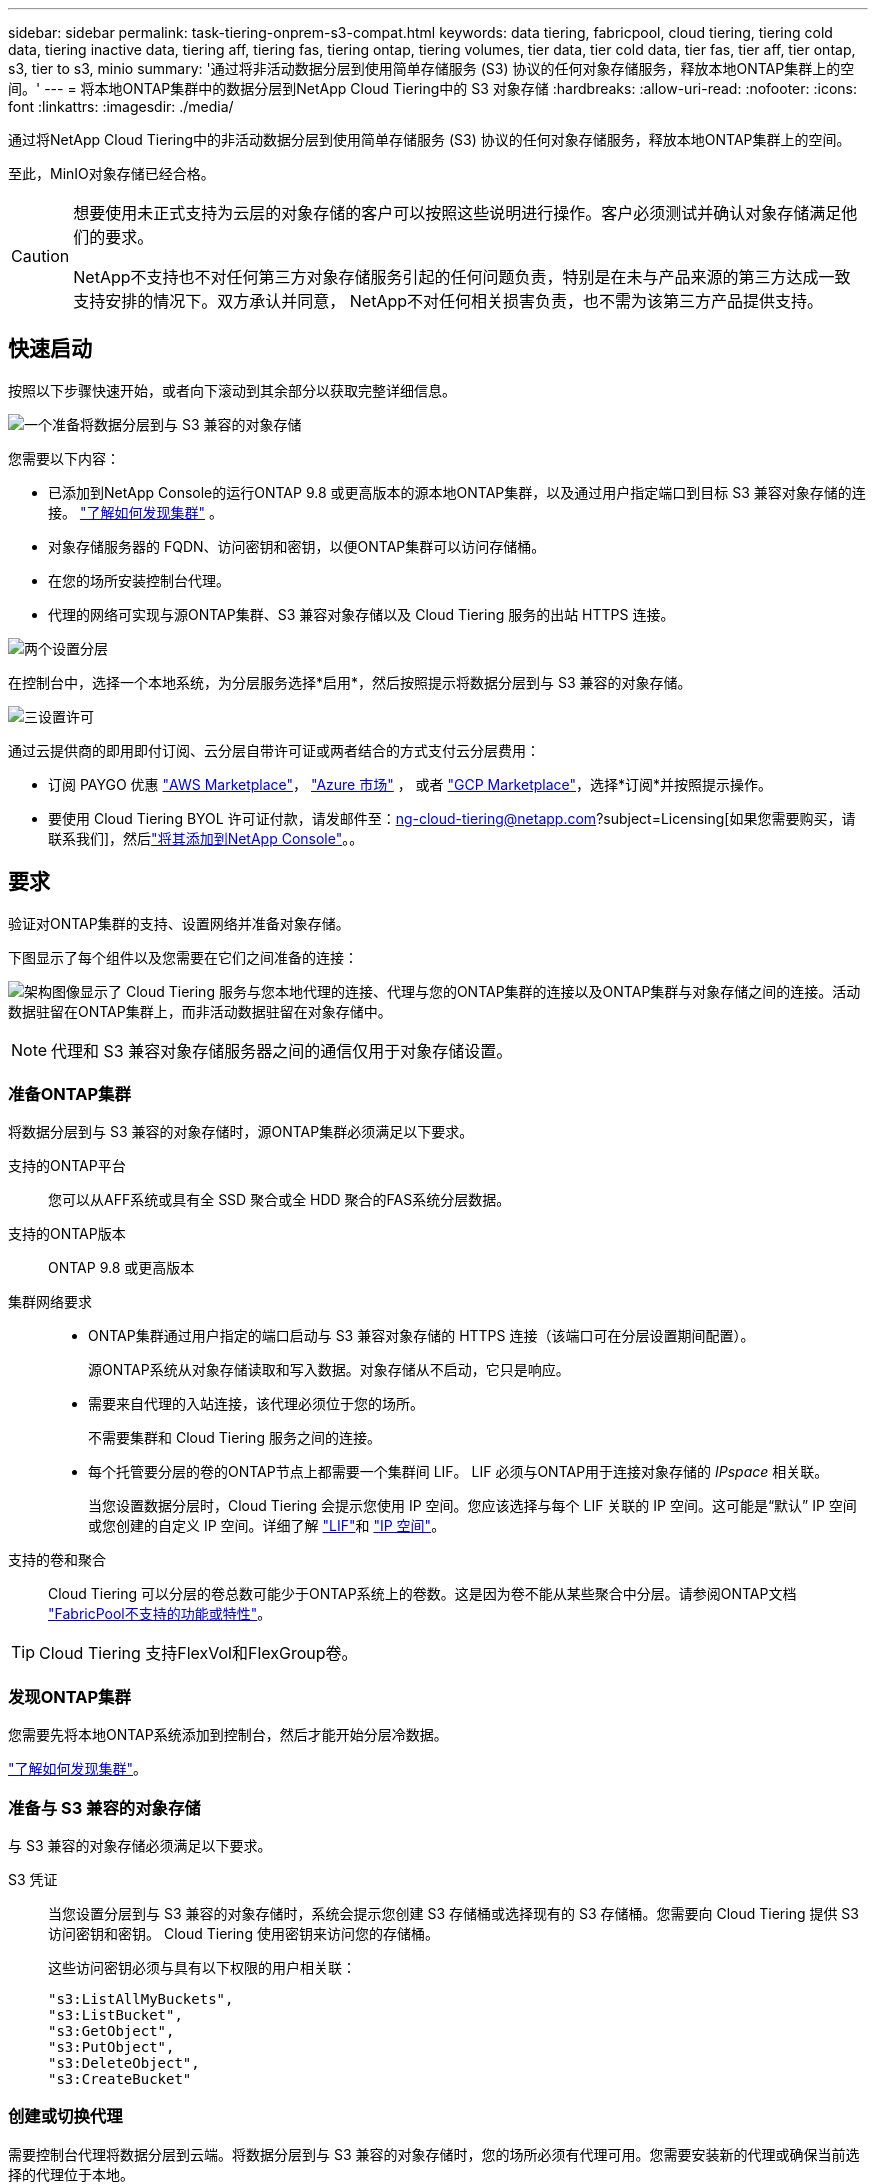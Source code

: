 ---
sidebar: sidebar 
permalink: task-tiering-onprem-s3-compat.html 
keywords: data tiering, fabricpool, cloud tiering, tiering cold data, tiering inactive data, tiering aff, tiering fas, tiering ontap, tiering volumes, tier data, tier cold data, tier fas, tier aff, tier ontap, s3, tier to s3, minio 
summary: '通过将非活动数据分层到使用简单存储服务 (S3) 协议的任何对象存储服务，释放本地ONTAP集群上的空间。' 
---
= 将本地ONTAP集群中的数据分层到NetApp Cloud Tiering中的 S3 对象存储
:hardbreaks:
:allow-uri-read: 
:nofooter: 
:icons: font
:linkattrs: 
:imagesdir: ./media/


[role="lead"]
通过将NetApp Cloud Tiering中的非活动数据分层到使用简单存储服务 (S3) 协议的任何对象存储服务，释放本地ONTAP集群上的空间。

至此，MinIO对象存储已经合格。

[CAUTION]
====
想要使用未正式支持为云层的对象存储的客户可以按照这些说明进行操作。客户必须测试并确认对象存储满足他们的要求。

NetApp不支持也不对任何第三方对象存储服务引起的任何问题负责，特别是在未与产品来源的第三方达成一致支持安排的情况下。双方承认并同意， NetApp不对任何相关损害负责，也不需为该第三方产品提供支持。

====


== 快速启动

按照以下步骤快速开始，或者向下滚动到其余部分以获取完整详细信息。

.image:https://raw.githubusercontent.com/NetAppDocs/common/main/media/number-1.png["一个"]准备将数据分层到与 S3 兼容的对象存储
[role="quick-margin-para"]
您需要以下内容：

[role="quick-margin-list"]
* 已添加到NetApp Console的运行ONTAP 9.8 或更高版本的源本地ONTAP集群，以及通过用户指定端口到目标 S3 兼容对象存储的连接。 https://docs.netapp.com/us-en/bluexp-ontap-onprem/task-discovering-ontap.html["了解如何发现集群"^] 。
* 对象存储服务器的 FQDN、访问密钥和密钥，以便ONTAP集群可以访问存储桶。
* 在您的场所安装控制台代理。
* 代理的网络可实现与源ONTAP集群、S3 兼容对象存储以及 Cloud Tiering 服务的出站 HTTPS 连接。


.image:https://raw.githubusercontent.com/NetAppDocs/common/main/media/number-2.png["两个"]设置分层
[role="quick-margin-para"]
在控制台中，选择一个本地系统，为分层服务选择*启用*，然后按照提示将数据分层到与 S3 兼容的对象存储。

.image:https://raw.githubusercontent.com/NetAppDocs/common/main/media/number-3.png["三"]设置许可
[role="quick-margin-para"]
通过云提供商的即用即付订阅、云分层自带许可证或两者结合的方式支付云分层费用：

[role="quick-margin-list"]
* 订阅 PAYGO 优惠 https://aws.amazon.com/marketplace/pp/prodview-oorxakq6lq7m4?sr=0-8&ref_=beagle&applicationId=AWSMPContessa["AWS Marketplace"^]， https://azuremarketplace.microsoft.com/en-us/marketplace/apps/netapp.cloud-manager?tab=Overview["Azure 市场"^] ， 或者 https://console.cloud.google.com/marketplace/details/netapp-cloudmanager/cloud-manager?supportedpurview=project&rif_reserved["GCP Marketplace"^]，选择*订阅*并按照提示操作。
* 要使用 Cloud Tiering BYOL 许可证付款，请发邮件至：ng-cloud-tiering@netapp.com?subject=Licensing[如果您需要购买，请联系我们]，然后link:https://docs.netapp.com/us-en/bluexp-digital-wallet/task-manage-data-services-licenses.html["将其添加到NetApp Console"^]。。




== 要求

验证对ONTAP集群的支持、设置网络并准备对象存储。

下图显示了每个组件以及您需要在它们之间准备的连接：

image:diagram_cloud_tiering_s3_compat.png["架构图像显示了 Cloud Tiering 服务与您本地代理的连接、代理与您的ONTAP集群的连接以及ONTAP集群与对象存储之间的连接。活动数据驻留在ONTAP集群上，而非活动数据驻留在对象存储中。"]


NOTE: 代理和 S3 兼容对象存储服务器之间的通信仅用于对象存储设置。



=== 准备ONTAP集群

将数据分层到与 S3 兼容的对象存储时，源ONTAP集群必须满足以下要求。

支持的ONTAP平台:: 您可以从AFF系统或具有全 SSD 聚合或全 HDD 聚合的FAS系统分层数据。
支持的ONTAP版本:: ONTAP 9.8 或更高版本
集群网络要求::
+
--
* ONTAP集群通过用户指定的端口启动与 S3 兼容对象存储的 HTTPS 连接（该端口可在分层设置期间配置）。
+
源ONTAP系统从对象存储读取和写入数据。对象存储从不启动，它只是响应。

* 需要来自代理的入站连接，该代理必须位于您的场所。
+
不需要集群和 Cloud Tiering 服务之间的连接。

* 每个托管要分层的卷的ONTAP节点上都需要一个集群间 LIF。  LIF 必须与ONTAP用于连接对象存储的 _IPspace_ 相关联。
+
当您设置数据分层时，Cloud Tiering 会提示您使用 IP 空间。您应该选择与每个 LIF 关联的 IP 空间。这可能是“默认” IP 空间或您创建的自定义 IP 空间。详细了解 https://docs.netapp.com/us-en/ontap/networking/create_a_lif.html["LIF"^]和 https://docs.netapp.com/us-en/ontap/networking/standard_properties_of_ipspaces.html["IP 空间"^]。



--
支持的卷和聚合:: Cloud Tiering 可以分层的卷总数可能少于ONTAP系统上的卷数。这是因为卷不能从某些聚合中分层。请参阅ONTAP文档 https://docs.netapp.com/us-en/ontap/fabricpool/requirements-concept.html#functionality-or-features-not-supported-by-fabricpool["FabricPool不支持的功能或特性"^]。



TIP: Cloud Tiering 支持FlexVol和FlexGroup卷。



=== 发现ONTAP集群

您需要先将本地ONTAP系统添加到控制台，然后才能开始分层冷数据。

https://docs.netapp.com/us-en/bluexp-ontap-onprem/task-discovering-ontap.html["了解如何发现集群"^]。



=== 准备与 S3 兼容的对象存储

与 S3 兼容的对象存储必须满足以下要求。

S3 凭证:: 当您设置分层到与 S3 兼容的对象存储时，系统会提示您创建 S3 存储桶或选择现有的 S3 存储桶。您需要向 Cloud Tiering 提供 S3 访问密钥和密钥。  Cloud Tiering 使用密钥来访问您的存储桶。
+
--
这些访问密钥必须与具有以下权限的用户相关联：

[source, json]
----
"s3:ListAllMyBuckets",
"s3:ListBucket",
"s3:GetObject",
"s3:PutObject",
"s3:DeleteObject",
"s3:CreateBucket"
----
--




=== 创建或切换代理

需要控制台代理将数据分层到云端。将数据分层到与 S3 兼容的对象存储时，您的场所必须有代理可用。您需要安装新的代理或确保当前选择的代理位于本地。

* https://docs.netapp.com/us-en/bluexp-setup-admin/concept-connectors.html["了解代理"^]
* https://docs.netapp.com/us-en/bluexp-setup-admin/task-install-connector-on-prem.html["在本地安装和设置代理"^]
* https://docs.netapp.com/us-en/bluexp-setup-admin/task-manage-multiple-connectors.html#switch-between-connectors["在代理之间切换"^]




=== 为控制台代理准备网络

确保代理具有所需的网络连接。

.步骤
. 确保安装代理的网络启用以下连接：
+
** 通过端口 443 建立到 Cloud Tiering 服务的 HTTPS 连接(https://docs.netapp.com/us-en/bluexp-setup-admin/task-set-up-networking-on-prem.html#endpoints-contacted-for-day-to-day-operations["查看端点列表"^]）
** 通过端口 443 建立与 S3 兼容的对象存储的 HTTPS 连接
** 通过端口 443 建立到ONTAP集群管理 LIF 的 HTTPS 连接






== 将第一个集群中的非活动数据分层到与 S3 兼容的对象存储

准备好环境后，开始从第一个集群中分层非活动数据。

.你需要什么
* https://docs.netapp.com/us-en/bluexp-ontap-onprem/task-discovering-ontap.html["已将本地系统添加到NetApp Console"^]。
* S3 兼容对象存储服务器的 FQDN 和将用于 HTTPS 通信的端口。
* 具有所需 S3 权限的访问密钥和密钥。


.步骤
. 选择本地ONTAP系统。
. 单击右侧面板中的“启用”以启用云分层服务。
+
image:screenshot_setup_tiering_onprem.png["屏幕截图显示了选择本地ONTAP系统后屏幕右侧出现的分层选项。"]

. *定义对象存储名称*：输入此对象存储的名称。它必须与您可能在此集群上与聚合一起使用的任何其他对象存储不同。
. *选择提供商*：选择*S3 兼容*并选择*继续*。
. *选择提供商*：选择*S3 兼容*并选择*继续*。
. 完成*创建对象存储*页面上的步骤：
+
.. *服务器*：输入与 S3 兼容的对象存储服务器的 FQDN、 ONTAP应使用 HTTPS 与服务器进行通信的端口，以及具有所需 S3 权限的帐户的访问密钥和密钥。
.. *存储桶*：添加一个新的存储桶或选择一个现有的存储桶，然后选择*继续*。
.. *存储桶*：添加一个新的存储桶或选择一个现有的存储桶，然后选择*继续*。
.. *集群网络*：选择ONTAP应用于连接对象存储的 IP 空间，然后选择*继续*。
.. *集群网络*：选择ONTAP应用于连接对象存储的 IP 空间，然后选择*继续*。
+
选择正确的 IP 空间可确保 Cloud Tiering 可以建立从ONTAP到 S3 兼容对象存储的连接。

+
您还可以通过定义“最大传输速率”来设置可用于将非活动数据上传到对象存储的网络带宽。选择*Limited*单选按钮并输入可使用的最大带宽，或选择*Unlimited*表示没有限制。



. 在“成功”页面上选择“继续”立即设置您的卷。
. 在“Tier Volumes”页面上，选择要配置分层的卷，然后选择“继续”：
+
** 要选择所有卷，请选中标题行中的复选框（image:button_backup_all_volumes.png[""] ) 并选择 *配置卷*。
** 要选择多个卷，请选中每个卷对应的复选框（image:button_backup_1_volume.png[""] ) 并选择 *配置卷*。
** 要选择单个卷，请选择行（或image:screenshot_edit_icon.gif["编辑铅笔图标"]图标）来表示音量。
+
image:screenshot_tiering_initial_volumes.png["屏幕截图显示了如何选择单个卷、多个卷或所有卷以及修改选定卷按钮。"]



. 在“分层策略”对话框中，选择分层策略，选择性地调整所选卷的冷却天数，然后选择“应用”。
+
link:concept-cloud-tiering.html#volume-tiering-policies["了解有关容量分层策略和冷却天数的更多信息"]。

+
image:screenshot_tiering_initial_policy_settings.png["显示可配置分层策略设置的屏幕截图。"]



.下一步是什么？
link:task-licensing-cloud-tiering.html["请务必订阅 Cloud Tiering 服务"]。

您可以查看有关集群上活动和非活动数据的信息。link:task-managing-tiering.html["了解有关管理分层设置的更多信息"] 。

如果您希望将数据从集群上的某些聚合分层到不同的对象存储，您还可以创建额外的对象存储。或者，如果您计划使用FabricPool Mirroring，将分层数据复制到其他对象存储。link:task-managing-object-storage.html["了解有关管理对象存储的更多信息"] 。
